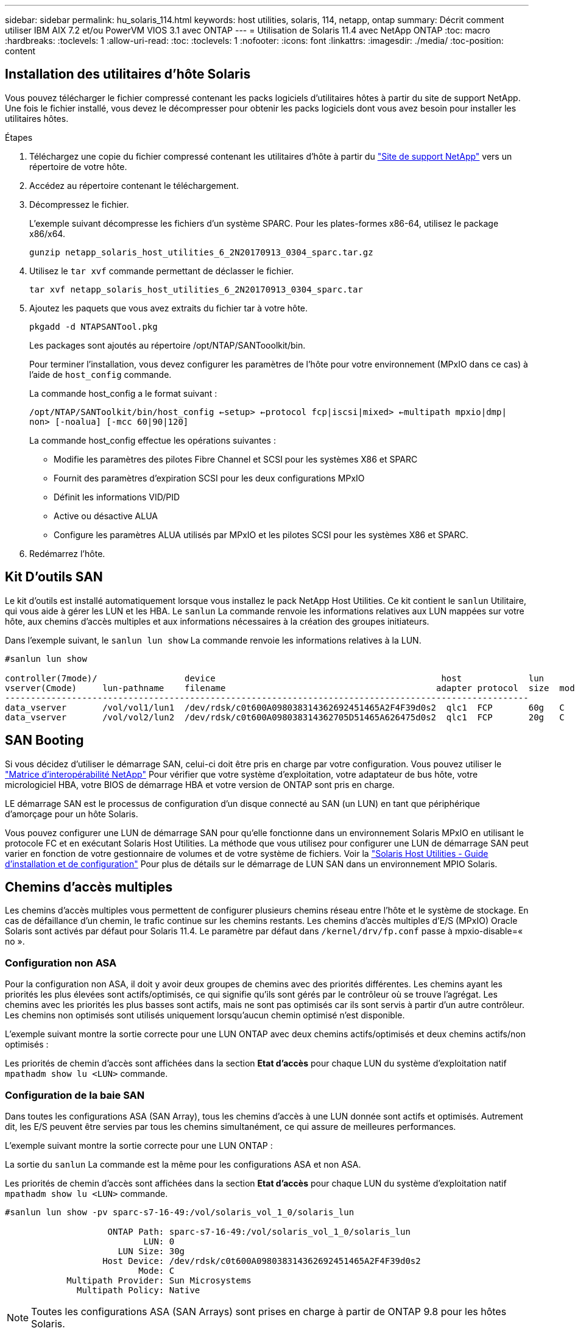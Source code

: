 ---
sidebar: sidebar 
permalink: hu_solaris_114.html 
keywords: host utilities, solaris, 114, netapp, ontap 
summary: Décrit comment utiliser IBM AIX 7.2 et/ou PowerVM VIOS 3.1 avec ONTAP 
---
= Utilisation de Solaris 11.4 avec NetApp ONTAP
:toc: macro
:hardbreaks:
:toclevels: 1
:allow-uri-read: 
:toc: 
:toclevels: 1
:nofooter: 
:icons: font
:linkattrs: 
:imagesdir: ./media/
:toc-position: content




== Installation des utilitaires d'hôte Solaris

Vous pouvez télécharger le fichier compressé contenant les packs logiciels d'utilitaires hôtes à partir du site de support NetApp. Une fois le fichier installé, vous devez le décompresser pour obtenir les packs logiciels dont vous avez besoin pour installer les utilitaires hôtes.

.Étapes
. Téléchargez une copie du fichier compressé contenant les utilitaires d'hôte à partir du link:https://mysupport.netapp.com/site/products/all/details/hostutilities/downloads-tab["Site de support NetApp"^] vers un répertoire de votre hôte.
. Accédez au répertoire contenant le téléchargement.
. Décompressez le fichier.
+
L'exemple suivant décompresse les fichiers d'un système SPARC. Pour les plates-formes x86-64, utilisez le package x86/x64.

+
`gunzip netapp_solaris_host_utilities_6_2N20170913_0304_sparc.tar.gz`

. Utilisez le `tar xvf` commande permettant de déclasser le fichier.
+
`tar xvf netapp_solaris_host_utilities_6_2N20170913_0304_sparc.tar`

. Ajoutez les paquets que vous avez extraits du fichier tar à votre hôte.
+
`pkgadd -d NTAPSANTool.pkg`

+
Les packages sont ajoutés au répertoire /opt/NTAP/SANTooolkit/bin.

+
Pour terminer l'installation, vous devez configurer les paramètres de l'hôte pour votre environnement (MPxIO dans ce cas) à l'aide de  `host_config` commande.

+
La commande host_config a le format suivant :

+
`/opt/NTAP/SANToolkit/bin/host_config <-setup> <-protocol fcp|iscsi|mixed> <-multipath mpxio|dmp| non> [-noalua] [-mcc 60|90|120]`

+
La commande host_config effectue les opérations suivantes :

+
** Modifie les paramètres des pilotes Fibre Channel et SCSI pour les systèmes X86 et SPARC
** Fournit des paramètres d'expiration SCSI pour les deux configurations MPxIO
** Définit les informations VID/PID
** Active ou désactive ALUA
** Configure les paramètres ALUA utilisés par MPxIO et les pilotes SCSI pour les systèmes X86 et SPARC.


. Redémarrez l'hôte.




== Kit D'outils SAN

Le kit d'outils est installé automatiquement lorsque vous installez le pack NetApp Host Utilities. Ce kit contient le `sanlun` Utilitaire, qui vous aide à gérer les LUN et les HBA. Le `sanlun` La commande renvoie les informations relatives aux LUN mappées sur votre hôte, aux chemins d'accès multiples et aux informations nécessaires à la création des groupes initiateurs.

Dans l'exemple suivant, le `sanlun lun show` La commande renvoie les informations relatives à la LUN.

[listing]
----
#sanlun lun show

controller(7mode)/                 device                                            host             lun
vserver(Cmode)     lun-pathname    filename                                         adapter protocol  size  mode
------------------------------------------------------------------------------------------------------
data_vserver       /vol/vol1/lun1  /dev/rdsk/c0t600A098038314362692451465A2F4F39d0s2  qlc1  FCP       60g   C
data_vserver       /vol/vol2/lun2  /dev/rdsk/c0t600A098038314362705D51465A626475d0s2  qlc1  FCP       20g   C
----


== SAN Booting

Si vous décidez d'utiliser le démarrage SAN, celui-ci doit être pris en charge par votre configuration. Vous pouvez utiliser le link:https://mysupport.netapp.com/matrix/imt.jsp?components=71102;&solution=1&isHWU&src=IMT["Matrice d'interopérabilité NetApp"^] Pour vérifier que votre système d'exploitation, votre adaptateur de bus hôte, votre micrologiciel HBA, votre BIOS de démarrage HBA et votre version de ONTAP sont pris en charge.

LE démarrage SAN est le processus de configuration d'un disque connecté au SAN (un LUN) en tant que périphérique d'amorçage pour un hôte Solaris.

Vous pouvez configurer une LUN de démarrage SAN pour qu'elle fonctionne dans un environnement Solaris MPxIO en utilisant le protocole FC et en exécutant Solaris Host Utilities. La méthode que vous utilisez pour configurer une LUN de démarrage SAN peut varier en fonction de votre gestionnaire de volumes et de votre système de fichiers. Voir la link:https://library.netapp.com/ecmdocs/ECMLP2748974/html/frameset.html["Solaris Host Utilities - Guide d'installation et de configuration"^] Pour plus de détails sur le démarrage de LUN SAN dans un environnement MPIO Solaris.



== Chemins d'accès multiples

Les chemins d'accès multiples vous permettent de configurer plusieurs chemins réseau entre l'hôte et le système de stockage. En cas de défaillance d'un chemin, le trafic continue sur les chemins restants. Les chemins d'accès multiples d'E/S (MPxIO) Oracle Solaris sont activés par défaut pour Solaris 11.4. Le paramètre par défaut dans `/kernel/drv/fp.conf` passe à mpxio-disable=« no ».



=== Configuration non ASA

Pour la configuration non ASA, il doit y avoir deux groupes de chemins avec des priorités différentes. Les chemins ayant les priorités les plus élevées sont actifs/optimisés, ce qui signifie qu'ils sont gérés par le contrôleur où se trouve l'agrégat. Les chemins avec les priorités les plus basses sont actifs, mais ne sont pas optimisés car ils sont servis à partir d'un autre contrôleur. Les chemins non optimisés sont utilisés uniquement lorsqu'aucun chemin optimisé n'est disponible.

L'exemple suivant montre la sortie correcte pour une LUN ONTAP avec deux chemins actifs/optimisés et deux chemins actifs/non optimisés :

Les priorités de chemin d'accès sont affichées dans la section *Etat d'accès* pour chaque LUN du système d'exploitation natif `mpathadm show lu <LUN>` commande.



=== Configuration de la baie SAN

Dans toutes les configurations ASA (SAN Array), tous les chemins d'accès à une LUN donnée sont actifs et optimisés. Autrement dit, les E/S peuvent être servies par tous les chemins simultanément, ce qui assure de meilleures performances.

L'exemple suivant montre la sortie correcte pour une LUN ONTAP :

La sortie du `sanlun` La commande est la même pour les configurations ASA et non ASA.

Les priorités de chemin d'accès sont affichées dans la section *Etat d'accès* pour chaque LUN du système d'exploitation natif `mpathadm show lu <LUN>` commande.

[listing]
----
#sanlun lun show -pv sparc-s7-16-49:/vol/solaris_vol_1_0/solaris_lun

                    ONTAP Path: sparc-s7-16-49:/vol/solaris_vol_1_0/solaris_lun
                           LUN: 0
                      LUN Size: 30g
                   Host Device: /dev/rdsk/c0t600A098038314362692451465A2F4F39d0s2
                          Mode: C
            Multipath Provider: Sun Microsystems
              Multipath Policy: Native
----

NOTE: Toutes les configurations ASA (SAN Arrays) sont prises en charge à partir de ONTAP 9.8 pour les hôtes Solaris.



== Paramètres recommandés

Voici certains paramètres recommandés pour les systèmes Solaris 11.4 SPARC et x86_64 avec des LUN NetApp ONTAP. Ces valeurs de paramètres sont définies par les utilitaires hôtes. Pour plus de paramètres pour les systèmes Solaris 11.4, consultez Oracle DOC ID: 2595926.1

[cols="2*"]
|===
| Paramètre | Valeur 


| accelerateur_max | 8 


| not_ready_retries | 300 


| nombre_de_tentatives_occupé | 30 


| réinit_tentatives | 30 


| accélérateur_min | 2 


| timeout_retries | 10 


| taille_bloc_physique | 4096 
|===


=== Paramètres recommandés pour MetroCluster

Par défaut, le système d'exploitation Solaris échouera I/OS au bout de 20 secondes si tous les chemins d'accès à une LUN sont perdus. Ceci est contrôlé par le `fcp_offline_delay` paramètre. Valeur par défaut pour `fcp_offline_delay` Est parfaitement adapté aux clusters ONTAP standard. Cependant, dans les configurations MetroCluster, la valeur de `fcp_offline_delay` Doit être augmenté à *120s* pour s'assurer que les E/S ne sont pas prématurément hors service pendant les opérations, y compris les basculements non planifiés. Pour plus d'informations et pour connaître les modifications recommandées par défaut, consultez NetApp link:https://kb.netapp.com/app/answers/answer_view/a_id/1001373/loc/en_US["KB1001373"^].



== Virtualisation Oracle Solaris

* Les options de virtualisation Solaris comprennent les domaines logiques Solaris (également appelés LDOM ou Oracle VM Server pour SPARC), les domaines dynamiques Solaris, les zones Solaris et les conteneurs Solaris. Ces technologies ont été généralement reconnues comme « Oracle Virtual machines », malgré le fait qu'elles soient basées sur des architectures très différentes.
* Dans certains cas, plusieurs options peuvent être utilisées ensemble, telles qu'un conteneur Solaris, dans un domaine logique Solaris spécifique.
* NetApp prend généralement en charge l'utilisation de ces technologies de virtualisation, lorsque la configuration globale est prise en charge par Oracle et que toute partition bénéficiant d'un accès direct aux LUN est répertoriée sur le link:https://mysupport.netapp.com/matrix/imt.jsp?components=95803;&solution=1&isHWU&src=IMT["Matrice d'interopérabilité NetApp"^] dans une configuration prise en charge. Cela inclut les conteneurs racine, les domaines d'E/S LDOM et les LDOM utilisant NPIV pour accéder aux LUN.
* Les partitions et/ou les machines virtuelles qui utilisent uniquement des ressources de stockage virtualisées, telles que vdsk, n'ont pas besoin d'être précises car elles ne disposent pas d'un accès direct aux LUN NetApp. Seule la partition/machine virtuelle ayant un accès direct à la LUN sous-jacente, telle qu'un domaine d'E/S LDOM, doit être trouvée dans le link:https://mysupport.netapp.com/matrix/imt.jsp?components=95803;&solution=1&isHWU&src=IMT["Matrice d'interopérabilité NetApp"^].




=== Paramètres recommandés pour la virtualisation

Lorsque des LUN sont utilisées comme unités de disque virtuel dans un LDOM, la source de l'LUN est masquée par la virtualisation et LDOM ne détecte pas correctement les tailles de bloc. Pour éviter ce problème, le système d'exploitation LDOM doit être corrigé pour Oracle Bug 15824910 et A. `vdc.conf` le fichier doit être créé pour définir la taille de bloc du disque virtuel sur 4096. Consultez Oracle Doc 2157669.1 pour plus d'informations.

Pour vérifier le correctif, procédez comme suit :

. Créez un zpool.
. Courez `zdb -C` par rapport au zpool et vérifier que la valeur de *shift* est 12.
+
Si la valeur de *shift* n'est pas de 12, vérifier que le correctif correct a été installé et vérifier à nouveau le contenu de `vdc.conf`.

+
Ne pas continuer jusqu'à ce que *shift* indique une valeur de 12.




NOTE: Des correctifs sont disponibles pour Oracle bug 15824910 sur différentes versions de Solaris. Contactez Oracle si vous avez besoin d'aide pour déterminer le meilleur correctif du noyau.



== Paramètres recommandés pour la continuité de l'activité SnapMirror

Pour garantir la continuité des applications client Solaris lors d'un basculement de site non planifié dans un environnement SnapMirror Business Continuity (SM-BC), le paramètre suivant doit être configuré sur l'hôte Solaris 11.4. Ce paramètre remplacera le module de basculement – `f_tpgs` afin d'éviter que le chemin du code qui détecte la contradiction ne soit exécutée.


NOTE: Depuis ONTAP 9.9.1, les configurations de paramétrage SM-BC sont prises en charge par l'hôte Solaris 11.4.

Suivez les instructions pour configurer le paramètre de neutralisation :

. Créer un fichier de configuration `/etc/driver/drv/scsi_vhci.conf` Avec une entrée similaire à ce qui suit pour le type de stockage NetApp connecté à l'hôte :
+
[listing]
----
scsi-vhci-failover-override =
"NETAPP  LUN","f_tpgs"
----
. Utiliser `devprop` et `mdb` les commandes pour vérifier que la neutralisation a bien été appliquée :
+
`root@host-A:~# devprop -v -n /scsi_vhci scsi-vhci-failover-override      scsi-vhci-failover-override=NETAPP  LUN + f_tpgs
root@host-A:~# echo "*scsi_vhci_dip::print -x struct dev_info devi_child | ::list struct dev_info devi_sibling| ::print struct dev_info devi_mdi_client| ::print mdi_client_t ct_vprivate| ::print struct scsi_vhci_lun svl_lun_wwn svl_fops_name"| mdb -k`

+
[listing]
----
svl_lun_wwn = 0xa002a1c8960 "600a098038313477543f524539787938"
svl_fops_name = 0xa00298d69e0 "conf f_tpgs"
----



NOTE: `conf` sera ajouté au `svl_fops_name` lorsqu'un `scsi-vhci-failover-override` a été appliqué. Pour plus d'informations et pour connaître les modifications recommandées par défaut, consultez l'article de la base de connaissances NetApp https://kb.netapp.com/Advice_and_Troubleshooting/Data_Protection_and_Security/SnapMirror/Solaris_Host_support_recommended_settings_in_SnapMirror_Business_Continuity_(SM-BC)_configuration["Prise en charge de Solaris Host Paramètres recommandés dans la configuration de SnapMirror Business Continuity (SM-BC)"^].



== Problèmes connus et limites

[cols="4*"]
|===
| ID de bug NetApp | Titre | Description | ID Oracle 


| 1362435 | Modifications de liaison des pilotes FC HUK 6.2 et Solaris_11.4 | Solaris 11.4 et HUK recommandations. La liaison du pilote FC passe de ssd(4D) à sd(4D). Déplacez la configuration dans laquelle vous vous êtes `ssd.conf` à `sd.conf` Comme détaillé dans Oracle (Doc ID 2595926.1). Le comportement varie selon le système Solaris 11.4 nouvellement installé et mis à niveau à partir de 11.3 ou de versions inférieures. | (ID doc. 2595926.1) 


| 1366780 | Problème de LIF Solaris au niveau de GB avec une carte HBA Emulex 32G sur un Arch x86 | Vu avec la version 12.6.x du micrologiciel Emulex sur la plateforme x86_64 | SR 3-24746803021 


| 1368957 | "Solaris 11.x `cfgadm -c configure` Résultant en une erreur d'E/S au niveau de la configuration Emulex de bout en bout » | Exécution `cfgadm -c configure` Sur les configurations de bout en bout d'Emulex, les erreurs d'E/S sont générées. Il est fixé dans 9.5P17, 9.6P14 , 9.7P13 et 9.8P2 | NA 


| 1345622 | Création de rapports de chemin anormal sur les hôtes Solaris avec ASA/Pports à l'aide de commandes natives OS | Problèmes intermittents de rapport de chemin sur Solaris 11.4 avec ASA | NA 
|===